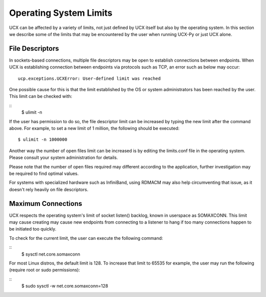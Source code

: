 Operating System Limits
=======================


UCX can be affected by a variety of limits, not just defined by UCX itself but also by the operating system. In this section we describe some of the limits that may be encountered by the user when running UCX-Py or just UCX alone.

File Descriptors
----------------

In sockets-based connections, multiple file descriptors may be open to establish connections between endpoints. When UCX is establishing connection between endpoints via protocols such as TCP, an error such as below may occur:

::

    ucp.exceptions.UCXError: User-defined limit was reached

One possible cause for this is that the limit established by the OS or system administrators has been reached by the user. This limit can be checked with:

::
    $ ulimit -n

If the user has permission to do so, the file descriptor limit can be increased by typing the new limit after the command above. For example, to set a new limit of 1 million, the following should be executed:

::

    $ ulimit -n 1000000

Another way the number of open files limit can be increased is by editing the limits.conf file in the operating system. Please consult your system administration for details.

Please note that the number of open files required may different according to the application, further investigation may be required to find optimal values.

For systems with specialized hardware such as InfiniBand, using RDMACM may also help circumventing that issue, as it doesn't rely heavily on file descriptors.


Maximum Connections
-------------------

UCX respects the operating system's limit of socket listen() backlog, known in userspace as SOMAXCONN. This limit may cause creating may cause new endpoints from connecting to a listener to hang if too many connections happen to be initiated too quickly.

To check for the current limit, the user can execute the following command:

::
    $ sysctl net.core.somaxconn

For most Linux distros, the default limit is 128. To increase that limit to 65535 for example, the user may run the following (require root or sudo permissions):

::
    $ sudo sysctl -w net.core.somaxconn=128
